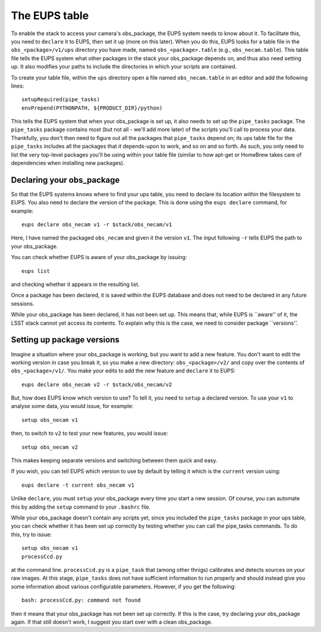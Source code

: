 The EUPS table
==============

To enable the stack to access your camera's obs\_package, the EUPS
system needs to know about it. To facilitate this, you need to
``declare`` it to EUPS, then set it up (more on this later). When you
do this, EUPS looks for a table file in the ``obs_<package>/v1/ups``
directory you have made, named ``obs_<package>.table`` (e.g.,
``obs_necam.table``). This table file tells the EUPS system what other
packages in the stack your obs\_package depends on, and thus also need
setting up. It also modifies your paths to include the directories in
which your scripts are contained.

To create your table file, within the ``ups`` directory open a file named ``obs_necam.table`` in an editor and add the following lines: ::
   
   setupRequired(pipe_tasks)
   envPrepend(PYTHONPATH, ${PRODUCT_DIR}/python)

This tells the EUPS system that when your obs\_package is set up, it
also needs to set up the ``pipe_tasks`` package. The ``pipe_tasks`` package contains most (but not all - we'll add more later) of the scripts you'll call to process your data. Thankfully, you don't then need to figure out all the packages that ``pipe_tasks`` depend on; its ups table file for the ``pipe_tasks`` includes all the packages that *it* depends-upon to work, and so on and so forth. As such, you only need to list the very top-level packages you'll be using within your table file (similar to how apt-get or HomeBrew takes care of dependencies when installing new packages).

Declaring your obs\_package
---------------------------

So that the EUPS systems knows where to find your ups table, you need
to declare its location within the filesystem to EUPS. You also need
to declare the version of the package. This is done using the ``eups
declare`` command, for example: ::

      eups declare obs_necam v1 -r $stack/obs_necam/v1

Here, I have named the packaged ``obs_necam`` and given it the version
``v1``. The input following ``-r`` tells EUPS the path to your
obs\_package.

You can check whether EUPS is aware of your obs\_package by issuing: ::

    eups list

and checking whether it appears in the resulting list.

Once a package has been declared, it is saved within the EUPS database
and does not need to be declared in any future sessions.

While your obs\_package has been declared, it has not been set
up. This means that, while EUPS is ``aware'' of it, the LSST stack
cannot yet access its contents. To explain why this is the case, we
need to consider package ``versions''.

Setting up package versions
---------------------------

Imagine a situation where your obs\_package is working, but you want
to add a new feature. You don't want to edit the working version in
case you break it, so you make a new directory: ``obs_<package>/v2/``
and copy over the contents of ``obs_<package>/v1/``. You make your
edits to add the new feature and ``declare`` it to EUPS: ::

      eups declare obs_necam v2 -r $stack/obs_necam/v2

But, how does EUPS know which version to use? To tell it, you need to
``setup`` a declared version. To use your ``v1`` to analyse some data,
you would issue, for example: ::

	  setup obs_necam v1

then, to switch to ``v2`` to test your new features, you would issue: ::

      setup obs_necam v2

This makes keeping separate versions and switching between them quick
and easy.

If you wish, you can tell EUPS which version to use by default by
telling it which is the ``current`` version using: ::

   eups declare -t current obs_necam v1

Unlike ``declare``, you must ``setup`` your obs\_package every time
you start a new session. Of course, you can automate this by adding
the ``setup`` command to your ``.bashrc`` file.

While your obs\_package doesn't contain any scripts yet, since you
included the ``pipe_tasks`` package in your ups table, you can check
whether it has been set up correctly by testing whether you can call
the pipe\_tasks commands. To do this, try to issue: ::

    setup obs_necam v1
    processCcd.py

at the command line. ``processCcd.py`` is a ``pipe_task`` that (among other thnigs) calibrates and detects sources on your raw images. At this stage, ``pipe_tasks`` does not have sufficient information to run properly and should instead give you some information about various configurable parameters. However, if you get the following: ::
   
   bash: processCcd.py: command not found

then it means that your obs_package has not been set up correctly. If this is the case, try declaring your obs_package again. If that still doesn't work, I suggest you start over with a clean obs_package.

